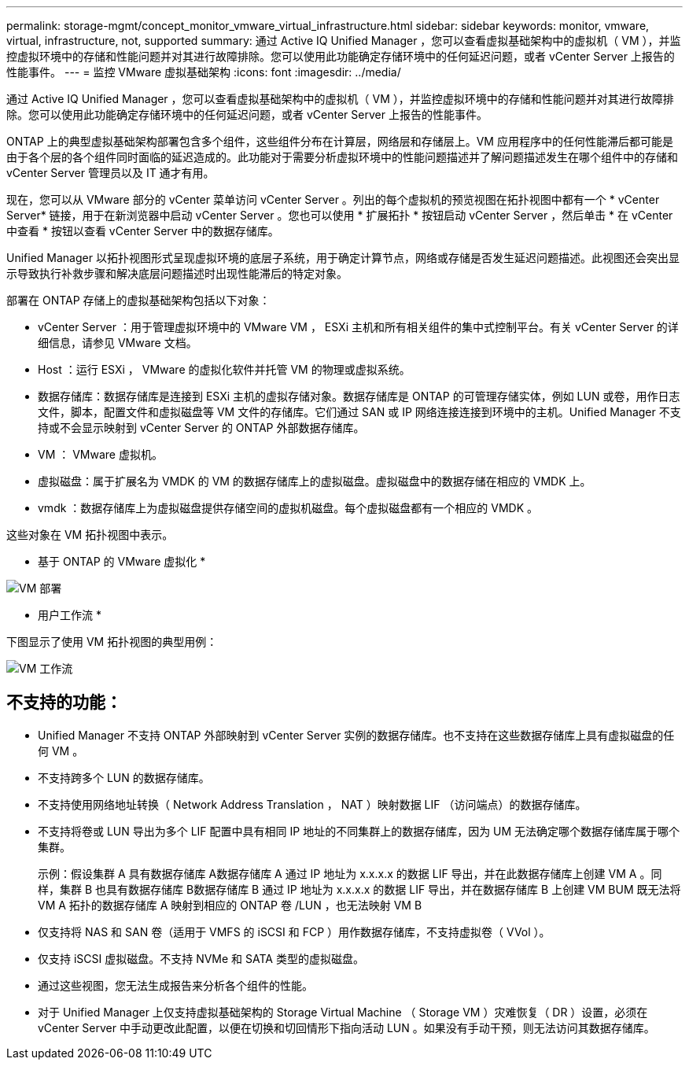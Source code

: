 ---
permalink: storage-mgmt/concept_monitor_vmware_virtual_infrastructure.html 
sidebar: sidebar 
keywords: monitor, vmware, virtual, infrastructure, not, supported 
summary: 通过 Active IQ Unified Manager ，您可以查看虚拟基础架构中的虚拟机（ VM ），并监控虚拟环境中的存储和性能问题并对其进行故障排除。您可以使用此功能确定存储环境中的任何延迟问题，或者 vCenter Server 上报告的性能事件。 
---
= 监控 VMware 虚拟基础架构
:icons: font
:imagesdir: ../media/


[role="lead"]
通过 Active IQ Unified Manager ，您可以查看虚拟基础架构中的虚拟机（ VM ），并监控虚拟环境中的存储和性能问题并对其进行故障排除。您可以使用此功能确定存储环境中的任何延迟问题，或者 vCenter Server 上报告的性能事件。

ONTAP 上的典型虚拟基础架构部署包含多个组件，这些组件分布在计算层，网络层和存储层上。VM 应用程序中的任何性能滞后都可能是由于各个层的各个组件同时面临的延迟造成的。此功能对于需要分析虚拟环境中的性能问题描述并了解问题描述发生在哪个组件中的存储和 vCenter Server 管理员以及 IT 通才有用。

现在，您可以从 VMware 部分的 vCenter 菜单访问 vCenter Server 。列出的每个虚拟机的预览视图在拓扑视图中都有一个 * vCenter Server* 链接，用于在新浏览器中启动 vCenter Server 。您也可以使用 * 扩展拓扑 * 按钮启动 vCenter Server ，然后单击 * 在 vCenter 中查看 * 按钮以查看 vCenter Server 中的数据存储库。

Unified Manager 以拓扑视图形式呈现虚拟环境的底层子系统，用于确定计算节点，网络或存储是否发生延迟问题描述。此视图还会突出显示导致执行补救步骤和解决底层问题描述时出现性能滞后的特定对象。

部署在 ONTAP 存储上的虚拟基础架构包括以下对象：

* vCenter Server ：用于管理虚拟环境中的 VMware VM ， ESXi 主机和所有相关组件的集中式控制平台。有关 vCenter Server 的详细信息，请参见 VMware 文档。
* Host ：运行 ESXi ， VMware 的虚拟化软件并托管 VM 的物理或虚拟系统。
* 数据存储库：数据存储库是连接到 ESXi 主机的虚拟存储对象。数据存储库是 ONTAP 的可管理存储实体，例如 LUN 或卷，用作日志文件，脚本，配置文件和虚拟磁盘等 VM 文件的存储库。它们通过 SAN 或 IP 网络连接连接到环境中的主机。Unified Manager 不支持或不会显示映射到 vCenter Server 的 ONTAP 外部数据存储库。
* VM ： VMware 虚拟机。
* 虚拟磁盘：属于扩展名为 VMDK 的 VM 的数据存储库上的虚拟磁盘。虚拟磁盘中的数据存储在相应的 VMDK 上。
* vmdk ：数据存储库上为虚拟磁盘提供存储空间的虚拟机磁盘。每个虚拟磁盘都有一个相应的 VMDK 。


这些对象在 VM 拓扑视图中表示。

* 基于 ONTAP 的 VMware 虚拟化 *

image::../media/vm_deployment.gif[VM 部署]

* 用户工作流 *

下图显示了使用 VM 拓扑视图的典型用例：

image::../media/vm_workflow.gif[VM 工作流]



== 不支持的功能：

* Unified Manager 不支持 ONTAP 外部映射到 vCenter Server 实例的数据存储库。也不支持在这些数据存储库上具有虚拟磁盘的任何 VM 。
* 不支持跨多个 LUN 的数据存储库。
* 不支持使用网络地址转换（ Network Address Translation ， NAT ）映射数据 LIF （访问端点）的数据存储库。
* 不支持将卷或 LUN 导出为多个 LIF 配置中具有相同 IP 地址的不同集群上的数据存储库，因为 UM 无法确定哪个数据存储库属于哪个集群。
+
示例：假设集群 A 具有数据存储库 A数据存储库 A 通过 IP 地址为 x.x.x.x 的数据 LIF 导出，并在此数据存储库上创建 VM A 。同样，集群 B 也具有数据存储库 B数据存储库 B 通过 IP 地址为 x.x.x.x 的数据 LIF 导出，并在数据存储库 B 上创建 VM BUM 既无法将 VM A 拓扑的数据存储库 A 映射到相应的 ONTAP 卷 /LUN ，也无法映射 VM B

* 仅支持将 NAS 和 SAN 卷（适用于 VMFS 的 iSCSI 和 FCP ）用作数据存储库，不支持虚拟卷（ VVol ）。
* 仅支持 iSCSI 虚拟磁盘。不支持 NVMe 和 SATA 类型的虚拟磁盘。
* 通过这些视图，您无法生成报告来分析各个组件的性能。
* 对于 Unified Manager 上仅支持虚拟基础架构的 Storage Virtual Machine （ Storage VM ）灾难恢复（ DR ）设置，必须在 vCenter Server 中手动更改此配置，以便在切换和切回情形下指向活动 LUN 。如果没有手动干预，则无法访问其数据存储库。

